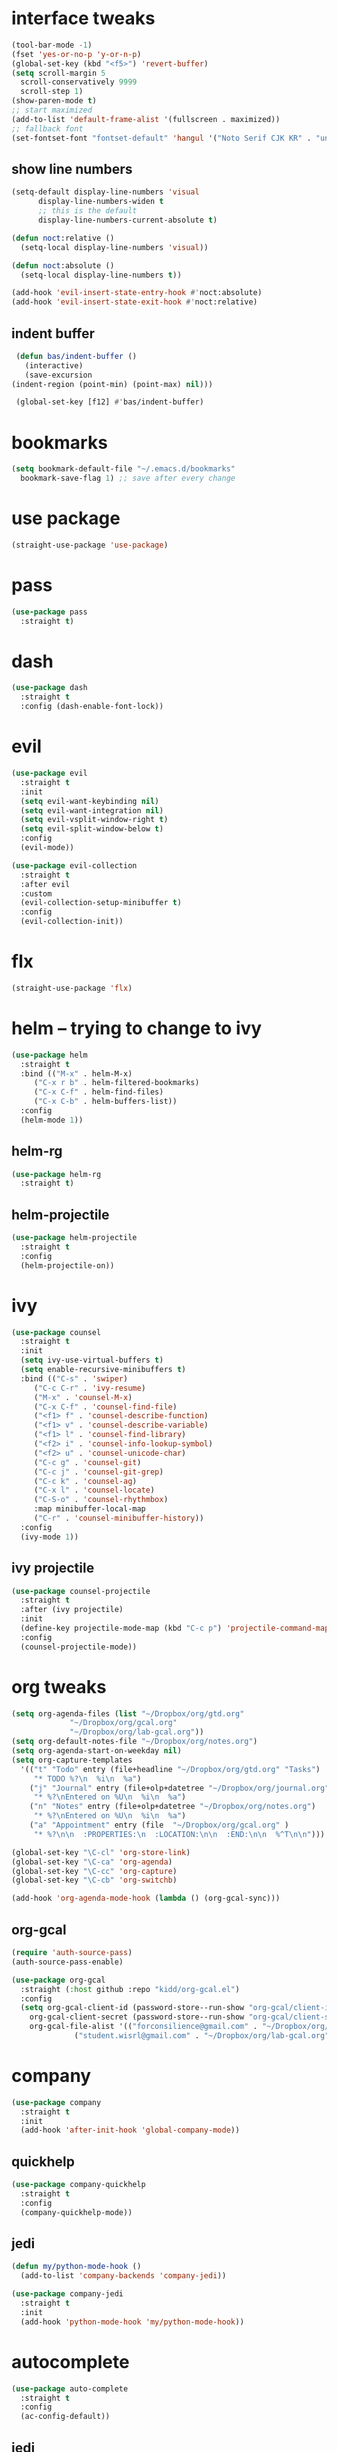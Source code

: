 * interface tweaks
  #+BEGIN_SRC emacs-lisp :tangle yes
    (tool-bar-mode -1)
    (fset 'yes-or-no-p 'y-or-n-p)
    (global-set-key (kbd "<f5>") 'revert-buffer)
    (setq scroll-margin 5
	  scroll-conservatively 9999
	  scroll-step 1)
    (show-paren-mode t)
    ;; start maximized
    (add-to-list 'default-frame-alist '(fullscreen . maximized))
    ;; fallback font
    (set-fontset-font "fontset-default" 'hangul '("Noto Serif CJK KR" . "unicode-bmp"))
  #+END_SRC
** show line numbers
   #+BEGIN_SRC emacs-lisp :tangle yes
     (setq-default display-line-numbers 'visual
		   display-line-numbers-widen t
		   ;; this is the default
		   display-line-numbers-current-absolute t)

     (defun noct:relative ()
       (setq-local display-line-numbers 'visual))

     (defun noct:absolute ()
       (setq-local display-line-numbers t))

     (add-hook 'evil-insert-state-entry-hook #'noct:absolute)
     (add-hook 'evil-insert-state-exit-hook #'noct:relative)
   #+END_SRC
** indent buffer
   #+BEGIN_SRC emacs-lisp :tangle yes
     (defun bas/indent-buffer ()
       (interactive)
       (save-excursion
	(indent-region (point-min) (point-max) nil)))

     (global-set-key [f12] #'bas/indent-buffer)
   #+END_SRC
* bookmarks
  #+BEGIN_SRC emacs-lisp :tangle yes
    (setq bookmark-default-file "~/.emacs.d/bookmarks"
	  bookmark-save-flag 1) ;; save after every change
  #+END_SRC
* use package
  #+BEGIN_SRC emacs-lisp :tangle yes
    (straight-use-package 'use-package)
  #+END_SRC
* pass
  #+BEGIN_SRC emacs-lisp :tangle yes
    (use-package pass
      :straight t)
  #+END_SRC
* dash
  #+BEGIN_SRC emacs-lisp :tangle yes
    (use-package dash
      :straight t
      :config (dash-enable-font-lock))
  #+END_SRC
* evil
  #+BEGIN_SRC emacs-lisp :tangle yes
    (use-package evil
      :straight t
      :init
      (setq evil-want-keybinding nil)
      (setq evil-want-integration nil)
      (setq evil-vsplit-window-right t)
      (setq evil-split-window-below t)
      :config
      (evil-mode))

    (use-package evil-collection
      :straight t
      :after evil
      :custom
      (evil-collection-setup-minibuffer t)
      :config
      (evil-collection-init))
  #+END_SRC
* flx
  #+BEGIN_SRC emacs-lisp :tangle yes
    (straight-use-package 'flx)
  #+END_SRC
* helm -- trying to change to ivy
  #+BEGIN_SRC emacs-lisp :tangle no
    (use-package helm
      :straight t
      :bind (("M-x" . helm-M-x)
	     ("C-x r b" . helm-filtered-bookmarks)
	     ("C-x C-f" . helm-find-files)
	     ("C-x C-b" . helm-buffers-list))
      :config
      (helm-mode 1))
  #+END_SRC
** helm-rg
   #+BEGIN_SRC emacs-lisp :tangle no
     (use-package helm-rg
       :straight t)
   #+END_SRC
** helm-projectile
   #+BEGIN_SRC emacs-lisp :tangle no
     (use-package helm-projectile
       :straight t
       :config
       (helm-projectile-on))
   #+END_SRC
* ivy
  #+BEGIN_SRC emacs-lisp :tangle yes
    (use-package counsel
      :straight t
      :init
      (setq ivy-use-virtual-buffers t)
      (setq enable-recursive-minibuffers t)
      :bind (("C-s" . 'swiper)
	     ("C-c C-r" . 'ivy-resume)
	     ("M-x" . 'counsel-M-x)
	     ("C-x C-f" . 'counsel-find-file)
	     ("<f1> f" . 'counsel-describe-function)
	     ("<f1> v" . 'counsel-describe-variable)
	     ("<f1> l" . 'counsel-find-library)
	     ("<f2> i" . 'counsel-info-lookup-symbol)
	     ("<f2> u" . 'counsel-unicode-char)
	     ("C-c g" . 'counsel-git)
	     ("C-c j" . 'counsel-git-grep)
	     ("C-c k" . 'counsel-ag)
	     ("C-x l" . 'counsel-locate)
	     ("C-S-o" . 'counsel-rhythmbox)
	     :map minibuffer-local-map
	     ("C-r" . 'counsel-minibuffer-history))
      :config
      (ivy-mode 1))
  #+END_SRC
** ivy projectile
   #+BEGIN_SRC emacs-lisp :tangle yes
     (use-package counsel-projectile
       :straight t
       :after (ivy projectile)
       :init
       (define-key projectile-mode-map (kbd "C-c p") 'projectile-command-map)
       :config
       (counsel-projectile-mode))
   #+END_SRC
* org tweaks
  #+BEGIN_SRC emacs-lisp :tangle yes
    (setq org-agenda-files (list "~/Dropbox/org/gtd.org"
				 "~/Dropbox/org/gcal.org"
				 "~/Dropbox/org/lab-gcal.org"))
    (setq org-default-notes-file "~/Dropbox/org/notes.org")
    (setq org-agenda-start-on-weekday nil)
    (setq org-capture-templates
	  '(("t" "Todo" entry (file+headline "~/Dropbox/org/gtd.org" "Tasks")
	     "* TODO %?\n  %i\n  %a")
	    ("j" "Journal" entry (file+olp+datetree "~/Dropbox/org/journal.org")
	     "* %?\nEntered on %U\n  %i\n  %a")
	    ("n" "Notes" entry (file+olp+datetree "~/Dropbox/org/notes.org")
	     "* %?\nEntered on %U\n  %i\n  %a")
	    ("a" "Appointment" entry (file  "~/Dropbox/org/gcal.org" )
	     "* %?\n\n  :PROPERTIES:\n  :LOCATION:\n\n  :END:\n\n  %^T\n\n")))

    (global-set-key "\C-cl" 'org-store-link)
    (global-set-key "\C-ca" 'org-agenda)
    (global-set-key "\C-cc" 'org-capture)
    (global-set-key "\C-cb" 'org-switchb)

    (add-hook 'org-agenda-mode-hook (lambda () (org-gcal-sync)))
  #+END_SRC
** org-gcal
   #+BEGIN_SRC emacs-lisp :tangle yes
     (require 'auth-source-pass)
     (auth-source-pass-enable)

     (use-package org-gcal
       :straight (:host github :repo "kidd/org-gcal.el")
       :config
       (setq org-gcal-client-id (password-store--run-show "org-gcal/client-id")
	     org-gcal-client-secret (password-store--run-show "org-gcal/client-secret")
	     org-gcal-file-alist '(("forconsilience@gmail.com" . "~/Dropbox/org/gcal.org")
				   ("student.wisrl@gmail.com" . "~/Dropbox/org/lab-gcal.org"))))
   #+END_SRC
* company
  #+BEGIN_SRC emacs-lisp :tangle yes
    (use-package company
      :straight t
      :init
      (add-hook 'after-init-hook 'global-company-mode))
  #+END_SRC
** quickhelp
   #+BEGIN_SRC emacs-lisp :tangle yes
     (use-package company-quickhelp
       :straight t
       :config
       (company-quickhelp-mode))
   #+END_SRC
** jedi
   #+BEGIN_SRC emacs-lisp :tangle yes
     (defun my/python-mode-hook ()
       (add-to-list 'company-backends 'company-jedi))

     (use-package company-jedi
       :straight t
       :init
       (add-hook 'python-mode-hook 'my/python-mode-hook))
   #+END_SRC
* autocomplete
  #+BEGIN_SRC emacs-lisp :tangle no
    (use-package auto-complete
      :straight t
      :config
      (ac-config-default))
  #+END_SRC
** jedi
   #+BEGIN_SRC emacs-lisp :tangle no
     (use-package jedi
       :straight t
       :init
       (setq jedi:complete-on-dot t)
       :hook (python-mode . jedi:setup))
   #+END_SRC
* auctex
  #+BEGIN_SRC emacs-lisp :tangle yes
    (straight-use-package 'auctex)
    (add-hook 'LaTeX-mode-hook
	      (lambda () (local-set-key (kbd "C-0") #'run-latexmk)))

    ;;; AUCTeX
    ;; Customary Customization, p. 1 and 16 in the manual, and http://www.emacswiki.org/emacs/AUCTeX#toc2
    (setq TeX-parse-self t); Enable parse on load.
    (setq TeX-auto-save t); Enable parse on save.
    (setq-default TeX-master nil)

    (setq TeX-PDF-mode t); PDF mode (rather than DVI-mode)
    (setq TeX-source-correlate-mode t)

    (add-hook 'TeX-mode-hook 'flyspell-mode); Enable Flyspell mode for TeX modes such as AUCTeX. Highlights all misspelled words.
    (add-hook 'emacs-lisp-mode-hook 'flyspell-prog-mode); Enable Flyspell program mode for emacs lisp mode, which highlights all misspelled words in comments and strings.
    (setq ispell-dictionary "english"); Default dictionary. To change do M-x ispell-change-dictionary RET.
    (add-hook 'TeX-mode-hook
	      (lambda () (TeX-fold-mode 1))); Automatically activate TeX-fold-mode.
    (setq LaTeX-babel-hyphen nil); Disable language-specific hyphen insertion.

    ;; " expands into csquotes macros (for this to work babel must be loaded after csquotes).
    (setq LaTeX-csquotes-close-quote "}"
	  LaTeX-csquotes-open-quote "\\enquote{")

    ;; LaTeX-math-mode http://www.gnu.org/s/auctex/manual/auctex/Mathematics.html
    (add-hook 'TeX-mode-hook 'LaTeX-math-mode)

    (defun run-latexmk ()
      (interactive)
      (let ((TeX-save-query nil)
	    (TeX-process-asynchronous nil)
	    (master-file (TeX-master-file)))
	(TeX-save-document "")
	(TeX-run-TeX "latexmk"
		     (TeX-command-expand "latexmk %t" 'TeX-master-file)
		     master-file)
	(if (plist-get TeX-error-report-switches (intern master-file))
	    (TeX-next-error t)
	  (minibuffer-message "latexmk done"))))
  #+END_SRC
** reftex
   #+BEGIN_SRC emacs-lisp :tangle yes
     (add-hook 'TeX-mode-hook 'turn-on-reftex)

     ;; eqref
     (setq reftex-label-alist '(AMSTeX))

     (eval-after-load 'reftex-vars; Is this construct really needed?
       '(progn
	  (setq reftex-cite-prompt-optional-args t); Prompt for empty optional arguments in cite macros.
	  ;; Make RefTeX interact with AUCTeX, http://www.gnu.org/s/auctex/manual/reftex/AUCTeX_002dRefTeX-Interface.html
	  (setq reftex-plug-into-AUCTeX t)
	  ;; So that RefTeX also recognizes \addbibresource. Note that you
	  ;; can't use $HOME in path for \addbibresource but that "~"
	  ;; works.
	  (setq reftex-bibliography-commands '("bibliography" "nobibliography" "addbibresource"))
					   ; (setq reftex-default-bibliography '("UNCOMMENT LINE AND INSERT PATH TO YOUR BIBLIOGRAPHY HERE")); So that RefTeX in Org-mode knows bibliography
	  (setcdr (assoc 'caption reftex-default-context-regexps) "\\\\\\(rot\\|sub\\)?caption\\*?[[{]"); Recognize \subcaptions, e.g. reftex-citation
	  (setq reftex-cite-format; Get ReTeX with biblatex, see https://tex.stackexchange.com/questions/31966/setting-up-reftex-with-biblatex-citation-commands/31992#31992
		'((?t . "\\textcite[]{%l}")
		  (?a . "\\autocite[]{%l}")
		  (?c . "\\cite[]{%l}")
		  (?s . "\\smartcite[]{%l}")
		  (?f . "\\footcite[]{%l}")
		  (?n . "\\nocite{%l}")
		  (?b . "\\blockcquote[]{%l}{}")))))
   #+END_SRC
** fontification
   #+BEGIN_SRC emacs-lisp :tangle yes
      (setq font-latex-match-reference-keywords
	    '(;; biblatex
	      ("printbibliography" "[{")
	      ("addbibresource" "[{")
	      ;; Standard commands
	      ;; ("cite" "[{")
	      ("Cite" "[{")
	      ("parencite" "[{")
	      ("Parencite" "[{")
	      ("footcite" "[{")
	      ("footcitetext" "[{")
	      ;; Style-specific commands
	      ("textcite" "[{")
	      ("Textcite" "[{")
	      ("smartcite" "[{")
	      ("Smartcite" "[{")
	      ("cite*" "[{")
	      ("parencite*" "[{")
	      ("supercite" "[{")
	      ;; Qualified citation lists
	      ("cites" "[{")
	      ("Cites" "[{")
	      ("parencites" "[{")
	      ("Parencites" "[{")
	      ("footcites" "[{")
	      ("footcitetexts" "[{")
	      ("smartcites" "[{")
	      ("Smartcites" "[{")
	      ("textcites" "[{")
	      ("Textcites" "[{")
	      ("supercites" "[{")
	      ;; Style-independent commands
	      ("autocite" "[{")
	      ("Autocite" "[{")
	      ("autocite*" "[{")
	      ("Autocite*" "[{")
	      ("autocites" "[{")
	      ("Autocites" "[{")
	      ;; Text commands
	      ("citeauthor" "[{")
	      ("Citeauthor" "[{")
	      ("citetitle" "[{")
	      ("citetitle*" "[{")
	      ("citeyear" "[{")
	      ("citedate" "[{")
	      ("citeurl" "[{")
	      ;; Special commands
	      ("fullcite" "[{")))

     (setq font-latex-match-textual-keywords
	   '(;; biblatex brackets
	     ("parentext" "{")
	     ("brackettext" "{")
	     ("hybridblockquote" "[{")
	     ;; Auxiliary Commands
	     ("textelp" "{")
	     ("textelp*" "{")
	     ("textins" "{")
	     ("textins*" "{")
	     ;; supcaption
	     ("subcaption" "[{")))

     (setq font-latex-match-variable-keywords
	   '(;; amsmath
	     ("numberwithin" "{")
	     ;; enumitem
	     ("setlist" "[{")
	     ("setlist*" "[{")
	     ("newlist" "{")
	     ("renewlist" "{")
	     ("setlistdepth" "{")
	     ("restartlist" "{")))
   #+END_SRC
* flycheck
  #+BEGIN_SRC emacs-lisp :tangle yes
    (use-package flycheck
      :straight t
      :init
      (add-hook 'after-init-hook #'global-flycheck-mode))

      (use-package flycheck-pos-tip
      :straight t)

    (with-eval-after-load 'flycheck
      (flycheck-pos-tip-mode))
  #+END_SRC
* magit
  #+BEGIN_SRC emacs-lisp :tangle yes
    (use-package magit
      :straight t
      :bind (("C-x g" . 'magit-status)))
  #+END_SRC
* eyebrowse
  #+BEGIN_SRC emacs-lisp :tangle yes
    (use-package eyebrowse
      :straight t
      :config
      (eyebrowse-setup-evil-keys))
  #+END_SRC
* projectile
  #+BEGIN_SRC emacs-lisp :tangle yes
    (defun bas/set-projectile-yas-dir ()
      "Append a projectile-local YAS snippet dir to yas-snippet-dirs."
      (interactive)
      (let ((local-yas-dir (concat (projectile-project-root) ".snippets")))
	(if (file-directory-p local-yas-dir)
	    (push local-yas-dir yas-snippet-dirs))))

    (use-package projectile
      :straight t
      :config
      (projectile-mode)
      (add-hook 'projectile-find-file-hook 'bas/set-projectile-yas-dir))
  #+END_SRC
** projectile register projects
*** python
    #+BEGIN_SRC emacs-lisp :tangle yes
      (projectile-register-project-type 'python '("Pipfile")
					:test "pipenv run pytest"
					:test-dir "test"
					:test-prefix "test_")
    #+END_SRC
* pipenv
  #+BEGIN_SRC emacs-lisp :tangle yes
    (defun bas/pipenv-projectile-after-switch ()
      "Activate pipenv and setup jedi"
      ;; Cleanup
      (pipenv-deactivate)
      ;; Check if it's a pipenv project
      (when (pipenv-project?)
	(pipenv-activate)
	(pipenv-install (list "--dev" "pylint" jedi:source-dir))
	(setq jedi:server-command--backup jedi:server-command)
	(setq jedi:server-command (list (pipenv-executable-find "jediepcserver")))))

    (use-package pipenv
      :straight t
      :hook (python-mode . pipenv-mode)
      :init
      (setq pipenv-with-flycheck nil)
      (setq
       pipenv-projectile-after-switch-function
       #'bas/pipenv-projectile-after-switch))
  #+END_SRC
* yasnippet
  #+BEGIN_SRC emacs-lisp :tangle yes
    (use-package yasnippet
      :straight t
      :init
      (setq yas-triggers-in-field t)
      :config
      (yas-global-mode 1))

    (use-package yasnippet-snippets
      :straight t)
  #+END_SRC
* google this
  #+BEGIN_SRC emacs-lisp :tangle yes
    (use-package google-this
      :straight t
      :config
      (google-this-mode t))
  #+END_SRC
* markdown mode
  #+BEGIN_SRC emacs-lisp :tangle yes
    (use-package markdown-mode
      :straight t
      :commands (markdown-mode gfm-mode)
      :mode (("README\\.md\\'" . gfm-mode)
	     ("\\.md\\'" . markdown-mode)
	     ("\\.markdown\\'" . markdown-mode))
      :init (setq markdown-command "multimarkdown"))
  #+END_SRC
* Highlight Indent Guides
  #+BEGIN_SRC emacs-lisp :tangle yes
    (use-package highlight-indent-guides
      :straight t
      :hook ('prog-mode-hook . 'highlight-indent-guides-mode)
      :init (setq highlight-indent-guides-method 'character))
  #+END_SRC
* mu4e
** basic
   #+BEGIN_SRC emacs-lisp :tangle yes
     (add-to-list 'load-path "/usr/local/share/emacs/site-lisp/mu4e")
     (require 'mu4e)

     ;; I want my format=flowed thank you very much
     ;; mu4e sets up visual-line-mode and also fill (M-q) to do the right thing
     ;; each paragraph is a single long line; at sending, emacs will add the
     ;; special line continuation characters.
     (setq mu4e-compose-format-flowed t)

     ;; every new email composition gets its own frame! (window)
     (setq mu4e-compose-in-new-frame t)

     ;; use mu4e for e-mail in emacs
     (setq mail-user-agent 'mu4e-user-agent)

     (setq mu4e-update-interval 300)

     (setq message-kill-buffer-on-exit t)

     (setq mu4e-view-show-images t
	   mu4e-view-image-max-width 800)

     ;; below are the defaults; if they do not exist yet, mu4e offers to
     ;; create them. they can also functions; see their docstrings.
     (setq mu4e-sent-folder   "/mu4e-sent")
     (setq mu4e-drafts-folder "/mu4e-drafts")
     (setq mu4e-trash-folder  "/mu4e-trash")

     ;; the maildirs you use frequently; access them with 'j' ('jump')
     (setq   mu4e-maildir-shortcuts
	     '(("/Lab"            . ?l)
	       ("/Personal"       . ?p)
	       ("/Personal.Prof"  . ?f)
	       ("/INBOX"          . ?i)
	       ("/EE"             . ?e)
	       ("/mu4e-trash"     . ?t)
	       ("/archive"        . ?r)))


     (global-set-key (kbd "C-c m") 'mu4e)

     ;; This allows me to use 'helm' to select mailboxes
     (setq mu4e-completing-read-function 'completing-read)
   #+END_SRC
** external commands
   #+BEGIN_SRC emacs-lisp :tangle yes
     (setq mu4e-get-mail-command "/home/wisrl/.offlineimap/venv/bin/offlineimap \
      -c /home/wisrl/.offlineimap/offlineimaprc")
   #+END_SRC
** read options
   #+BEGIN_SRC emacs-lisp :tangle yes
     (add-to-list 'mu4e-view-actions
		  '("ViewInBrowser" . mu4e-action-view-in-browser) t)

     (defun my-mu4e-action-view-with-xwidget (msg)
       "View the body of the message inside xwidget-webkit."
       (unless (fboundp 'xwidget-webkit-browse-url)
	 (mu4e-error "No xwidget support available"))
       (let* ((txt (mu4e-message-field msg :body-txt))
	      (html (mu4e-message-field msg :body-html))
	      (tmpfile (format "%s%x.html" temporary-file-directory (random t))))
	 (unless (or html txt)
	   (mu4e-error "No body part for this message"))
	 (with-temp-buffer
	   ;; simplistic -- but note that it's only an example...
	   (insert (or html (concat "<pre>" txt "</pre>")))
	   (write-file tmpfile)
	   (xwidget-webkit-browse-url (concat "file://" tmpfile) t))))

     (add-to-list 'mu4e-view-actions
		  '("xViewXWidget" . my-mu4e-action-view-with-xwidget) t)
   #+END_SRC
** send options
   #+BEGIN_SRC emacs-lisp :tangle yes
     ;; no signature
     (setq mu4e-compose-signature-auto-include nil)

     (setq user-full-name "박종의")
     (setq user-mail-address "jongeui.park@kaist.ac.kr")

     ;; spell check
     (add-hook 'mu4e-compose-mode-hook
	       (defun my-do-compose-stuff ()
		 "My settings for message composition."
		 (set-fill-column 72)
		 ;;(eyebrowse-mode 0)
		 (flyspell-mode)))

     (setq message-send-mail-function   'smtpmail-send-it
	   smtpmail-smtp-server         "mail.kaist.ac.kr"
	   smtpmail-stream-type         'ssl
	   smtpmail-smtp-service         465)
   #+END_SRC
** alert
   #+BEGIN_SRC emacs-lisp :tangle yes
     (use-package mu4e-alert
       :straight t
       :config
       (mu4e-alert-set-default-style 'libnotify)
       (add-hook 'after-init-hook #'mu4e-alert-enable-notifications)
       (add-hook 'after-init-hook #'mu4e-alert-enable-mode-line-display))
   #+END_SRC
* run
  #+BEGIN_SRC emacs-lisp :tangle yes
    (mu4e)
  #+END_SRC
